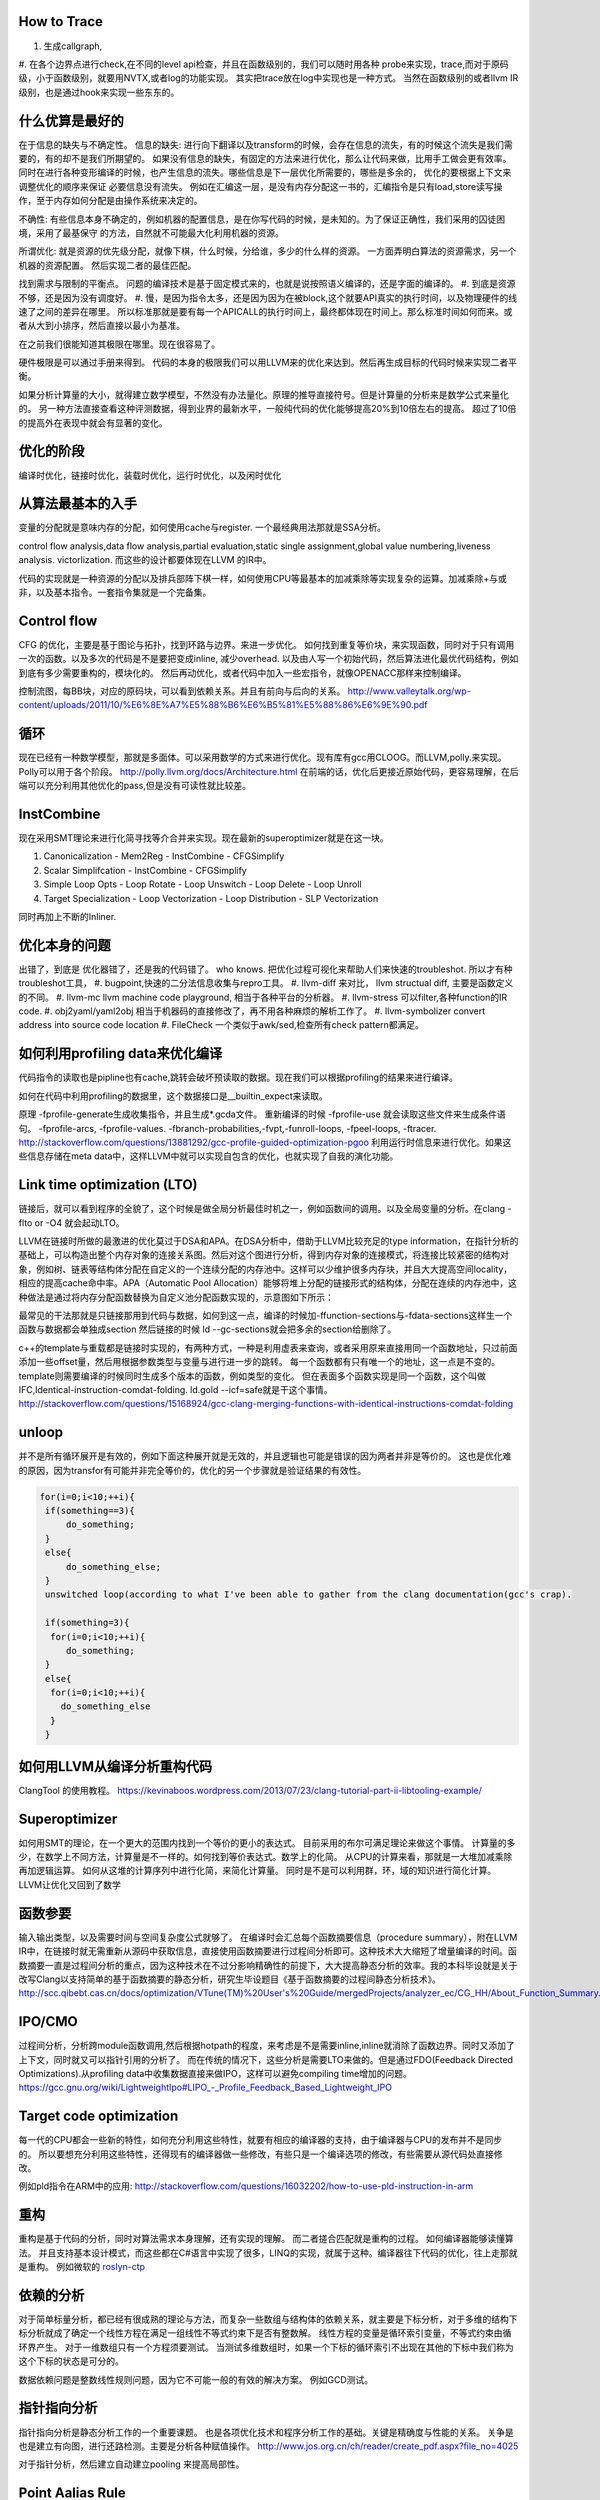 How to Trace
============

#. 生成callgraph,
#. 在各个边界点进行check,在不同的level api检查，并且在函数级别的，我们可以随时用各种 probe来实现，trace,而对于原码级，小于函数级别，就要用NVTX,或者log的功能实现。 其实把trace放在log中实现也是一种方式。
当然在函数级别的或者llvm IR级别，也是通过hook来实现一些东东的。

什么优算是最好的
================

在于信息的缺失与不确定性。
信息的缺失: 进行向下翻译以及transform的时候，会存在信息的流失，有的时候这个流失是我们需要的，有的却不是我们所期望的。
如果没有信息的缺失，有固定的方法来进行优化，那么让代码来做，比用手工做会更有效率。
同时在进行各种变形编译的时候，也产生信息的流失。哪些信息是下一层优化所需要的，哪些是多余的， 优化的要根据上下文来调整优化的顺序来保证
必要信息没有流失。  例如在汇编这一层，是没有内存分配这一书的，汇编指令是只有load,store读写操作，至于内存如何分配是由操作系统来决定的。

不确性:  有些信息本身不确定的，例如机器的配置信息，是在你写代码的时候，是未知的。为了保证正确性，我们采用的囚徒困境，采用了最基保守
的方法，自然就不可能最大化利用机器的资源。

所谓优化: 就是资源的优先级分配，就像下棋，什么时候，分给谁，多少的什么样的资源。 
一方面弄明白算法的资源需求，另一个机器的资源配置。 然后实现二者的最佳匹配。

找到需求与限制的平衡点。
问题的编译技术是基于固定模式来的，也就是说按照语义编译的，还是字面的编译的。
#. 到底是资源不够，还是因为没有调度好。
#. 慢，是因为指令太多，还是因为因为在被block,这个就要API真实的执行时间，以及物理硬件的线速了之间的差异在哪里。
所以标准那就是要有每一个APICALL的执行时间上，最终都体现在时间上。那么标准时间如何而来。或者从大到小排序，然后直接以最小为基准。

在之前我们很能知道其极限在哪里。现在很容易了。

硬件极限是可以通过手册来得到。 代码的本身的极限我们可以用LLVM来的优化来达到。然后再生成目标的代码时候来实现二者平衡。


如果分析计算量的大小，就得建立数学模型，不然没有办法量化。原理的推导直接符号。但是计算量的分析来是数学公式来量化的。
另一种方法直接查看这种评测数据，得到业界的最新水平，一般纯代码的优化能够提高20%到10倍左右的提高。 超过了10倍的提高外在表现中就会有显著的变化。


优化的阶段
==========

编译时优化，链接时优化，装载时优化，运行时优化，以及闲时优化


从算法最基本的入手
==================

变量的分配就是意味内存的分配，如何使用cache与register. 一个最经典用法那就是SSA分析。

control flow analysis,data flow analysis,partial evaluation,static single assignment,global value numbering,liveness analysis.
victorlization. 
而这些的设计都要体现在LLVM 的IR中。


代码的实现就是一种资源的分配以及排兵部阵下棋一样，如何使用CPU等最基本的加减乘除等实现复杂的运算。加减乘除+与或非，以及基本指令。一套指令集就是一个完备集。

Control flow 
============

CFG 的优化，主要是基于图论与拓扑，找到环路与边界。来进一步优化。 
如何找到重复等价块，来实现函数，同时对于只有调用一次的函数。以及多次的代码是不是要把变成inline, 减少overhead. 以及由人写一个初始代码，然后算法进化最优代码结构，例如到底有多少需要重构的，模块化的。 然后再动优化，或者代码中加入一些宏指令，就像OPENACC那样来控制编译。

控制流图，每BB块，对应的原码块，可以看到依赖关系。并且有前向与后向的关系。
http://www.valleytalk.org/wp-content/uploads/2011/10/%E6%8E%A7%E5%88%B6%E6%B5%81%E5%88%86%E6%9E%90.pdf

循环
====

现在已经有一种数学模型，那就是多面体。可以采用数学的方式来进行优化。现有库有gcc用CLOOG。而LLVM,polly.来实现。
Polly可以用于各个阶段。 http://polly.llvm.org/docs/Architecture.html
在前端的话，优化后更接近原始代码，更容易理解，在后端可以充分利用其他优化的pass,但是没有可读性就比较差。


InstCombine
============

现在采用SMT理论来进行化简寻找等介合并来实现。现在最新的superoptimizer就是在这一块。

.. graphviz:: 
   digraph OPT {
      Canonicalization -> Simplification->Loop_Opts->inliner->Simplifcation;
   }

#. Canonicalization
   - Mem2Reg
   - InstCombine
   - CFGSimplify
#. Scalar Simplifcation
   - InstCombine
   - CFGSimplify
#. Simple Loop Opts
   - Loop Rotate
   - Loop Unswitch
   - Loop Delete
   - Loop Unroll
#. Target Specialization
   - Loop Vectorization
   - Loop Distribution
   - SLP  Vectorization

同时再加上不断的Inliner.

优化本身的问题
==============

出错了，到底是 优化器错了，还是我的代码错了。 who knows.  把优化过程可视化来帮助人们来快速的troubleshot.
所以才有种troubleshot工具，
#. bugpoint,快速的二分法信息收集与repro工具。
#. llvm-diff 来对比， llvm structual diff, 主要是函数定义的不同。
#. llvm-mc    llvm machine code playground, 相当于各种平台的分析器。 
#. llvm-stress 可以filter,各种function的IR code. 
#. obj2yaml/yaml2obj 相当于机器码的直接修改了，再不用各种麻烦的解析工作了。
#. llvm-symbolizer convert address into source code location
#. FileCheck 一个类似于awk/sed,检查所有check pattern都满足。

如何利用profiling data来优化编译
================================

代码指令的读取也是pipline也有cache,跳转会破坏预读取的数据。现在我们可以根据profiling的结果来进行编译。

如何在代码中利用profiling的数据里，这个数据接口是__builtin_expect来读取。

.. code-block:: bash
   if (__builtin_expect (x,0))
      foo ();
   // -fprofile-arcs


原理 -fprofile-generate生成收集指令，并且生成*.gcda文件。 重新编译的时候 -fprofile-use 就会读取这些文件来生成条件语句。
-fprofile-arcs, -fprofile-values.  -fbranch-probabilities,-fvpt,-funroll-loops, -fpeel-loops, -ftracer. 
http://stackoverflow.com/questions/13881292/gcc-profile-guided-optimization-pgoo
利用运行时信息来进行优化。如果这些信息存储在meta data中，这样LLVM中就可以实现自包含的优化，也就实现了自我的演化功能。

Link time optimization (LTO)
============================

链接后，就可以看到程序的全貌了，这个时候是做全局分析最佳时机之一，例如函数间的调用。以及全局变量的分析。在clang -flto or -O4 就会起动LTO。

LLVM在链接时所做的最激进的优化莫过于DSA和APA。在DSA分析中，借助于LLVM比较充足的type information，在指针分析的基础上，可以构造出整个内存对象的连接关系图。然后对这个图进行分析，得到内存对象的连接模式，将连接比较紧密的结构对象，例如树、链表等结构体分配在自定义的一个连续分配的内存池中。这样可以少维护很多内存块，并且大大提高空间locality，相应的提高cache命中率。APA（Automatic Pool Allocation）能够将堆上分配的链接形式的结构体，分配在连续的内存池中，这种做法是通过将内存分配函数替换为自定义池分配函数实现的，示意图如下所示：


最常见的干法那就是只链接那用到代码与数据，如何到这一点，编译的时候加-ffunction-sections与-fdata-sections这样生一个函数与数据都会单独成section 然后链接的时候 ld --gc-sections就会把多余的section给删除了。

c++的template与重载都是链接时实现的，有两种方式，一种是利用虚表来查询，或者采用原来直接用同一个函数地址，只过前面添加一些offset量，然后用根据参数类型与变量与进行进一步的跳转。 每一个函数都有只有唯一个的地址，这一点是不变的。 template则需要编译的时候同时生成多个版本的函数，例如类型的变化。 但在表面多个函数实现是同一个函数，这个叫做IFC,Identical-instruction-comdat-folding.  ld.gold --icf=safe就是干这个事情。
http://stackoverflow.com/questions/15168924/gcc-clang-merging-functions-with-identical-instructions-comdat-folding

unloop
======

并不是所有循环展开是有效的，例如下面这种展开就是无效的，并且逻辑也可能是错误的因为两者并非是等价的。 这也是优化难的原因，因为transfor有可能并非完全等价的，优化的另一个步骤就是验证结果的有效性。

.. code-block:: c
   
   for(i=0;i<10;++i){
    if(something==3){
        do_something;
    }
    else{
        do_something_else;
    }
    unswitched loop(according to what I've been able to gather from the clang documentation(gcc's crap).
    
    if(something=3){
     for(i=0;i<10;++i){
        do_something;
    }
    else{
     for(i=0;i<10;++i){
       do_something_else
     }
    }



如何用LLVM从编译分析重构代码
============================

ClangTool 的使用教程。
https://kevinaboos.wordpress.com/2013/07/23/clang-tutorial-part-ii-libtooling-example/

Superoptimizer
==============

如何用SMT的理论，在一个更大的范围内找到一个等价的更小的表达式。 目前采用的布尔可满足理论来做这个事情。
计算量的多少，在数学上不同方法，计算量是不一样的。如何找到等价表达式。数学上的化简。
从CPU的计算来看，那就是一大堆加减乘除再加逻辑运算。
如何从这堆的计算序列中进行化简，来简化计算量。 
同时是不是可以利用群，环，域的知识进行简化计算。
LLVM让优化又回到了数学



函数参要
========

输入输出类型，以及需要时间与空间复杂度公式就够了。
在编译时会汇总每个函数摘要信息（procedure summary），附在LLVM IR中，在链接时就无需重新从源码中获取信息，直接使用函数摘要进行过程间分析即可。这种技术大大缩短了增量编译的时间。函数摘要一直是过程间分析的重点，因为这种技术在不过分影响精确性的前提下，大大提高静态分析的效率。我的本科毕设就是关于改写Clang以支持简单的基于函数摘要的静态分析，研究生毕设题目《基于函数摘要的过程间静态分析技术》。
http://scc.qibebt.cas.cn/docs/optimization/VTune(TM)%20User's%20Guide/mergedProjects/analyzer_ec/CG_HH/About_Function_Summary.htm




IPO/CMO
=======

过程间分析，分析跨module函数调用,然后根据hotpath的程度，来考虑是不是需要inline,inline就消除了函数边界。同时又添加了
上下文，同时就又可以指针引用的分析了。 而在传统的情况下，这些分析是需要LTO来做的。但是通过FDO(Feedback Directed Optimizations).从profiling data中收集数据直接来做IPO，这样可以避免compiling time增加的问题。 
https://gcc.gnu.org/wiki/LightweightIpo#LIPO_-_Profile_Feedback_Based_Lightweight_IPO


Target code optimization
========================

每一代的CPU都会一些新的特性，如何充分利用这些特性，就要有相应的编译器的支持，由于编译器与CPU的发布并不是同步的。
所以要想充分利用这些特性，还得现有的编译器做一些修改，有些只是一个编译选项的修改，有些需要从源代码处直接修改。

例如pld指令在ARM中的应用: http://stackoverflow.com/questions/16032202/how-to-use-pld-instruction-in-arm


重构
====

重构是基于代码的分析，同时对算法需求本身理解，还有实现的理解。 而二者搓合匹配就是重构的过程。 如何编译器能够读懂算法。
并且支持基本设计模式，而这些都在C#语言中实现了很多，LINQ的实现，就属于这种。编译器往下代码的优化，往上走那就是重构。
例如微软的 `roslyn-ctp <https://blogs.msdn.microsoft.com/visualstudio/2011/10/19/introducing-the-microsoft-roslyn-ctp/>`_ 

依赖的分析 
===========

对于简单标量分析，都已经有很成熟的理论与方法，而复杂一些数组与结构体的依赖关系，就主要是下标分析，对于多维的结构下标分析就成了确定一个线性方程在满足一组线性不等式约束下是否有整数解。
线性方程的变量是循环索引变量，不等式约束由循环界产生。 对于一维数组只有一个方程须要测试。
当测试多维数组时，如果一个下标的循环索引不出现在其他的下标中我们称为这个下标的状态是可分的。

数据依赖问题是整数线性规则问题，因为它不可能一般的有效的解决方案。 例如GCD测试。

指针指向分析
============

指针指向分析是静态分析工作的一个重要课题。 也是各项优化技术和程序分析工作的基础。关键是精确度与性能的关系。 关争是也是建立有向图，进行还路检测。主要是分析各种赋值操作。
http://www.jos.org.cn/ch/reader/create_pdf.aspx?file_no=4025

对于指针分析，然后建立自动建立pooling 来提高局部性。

Point Aalias Rule
=================

就是不同名字，但指的是同一块内存。这两个名字互称为alias.
并且对一段内存的使用频率如何统计出来，根据这个频率来进行内存结构的重新规划，从而最大化的利用寄存器与cache.
对于数组类型的分析主要是整数方程解来解决。而对于指针类型，比较随意，分析难度比较大。
目前大部分主要是采用基于类型分析，后台自己hook内存读写分配指令，自己来做进一步分析，最简单的那基于指令扫描，这样不管
控制流，例如循环与分析的情况。复杂就要考虑这些。 这个难点就在于算法复杂度很大，并且只有大的程序才需要这些优化。
找到一个算法复杂度很度，计算与精度是一对矛盾。 

同时根据内存的使用情况，来设计一个好的垃圾回收机制，目前编译器对这一块还是比较弱的，LLVM已经开始在这一方面改进了。
http://llvm.org/docs/GarbageCollection.html#gcroot, 例如常规引用计数等等方式都已经实现只需要实现gc strategy. 

对于这一块的研究，微软很多好的论文。
`Points-to Analysis in Almost Linear Time <http://www.cs.cornell.edu/courses/cs711/2005fa/papers/steensgaard-popl96.pdf>`_ 

多级的cache的分析
=================

每一级的cache的cost都是不一样的，如何根据cache的cost来自动进行内容的重排，要建立这样一个模型。例如circular queue,FIFO等等队列都是一种调度算法，效率如何是需要算法与物理模型之间的匹配，例如circule queue cache特别适合，多步之间临时数据的共享。

A Hybrid Circular Queue Method for Iterative Stencil Computations on GPUs
-------------------------------------------------------------------------

提出基于share memory与寄存器 circular queue,也就是异构的queue.
异构的queue不是简单的内容异构，还指实现介质异构。对于一维数组，主要是下标即指针分析。 而对于标量来说，那就是引用计算的分析。 而这些采用的是把数组分析转化为标量分析，从而设计出混合系统。
http://jcst.ict.ac.cn:8080/jcst/CN/10.1007/s11390-012-1206-3

